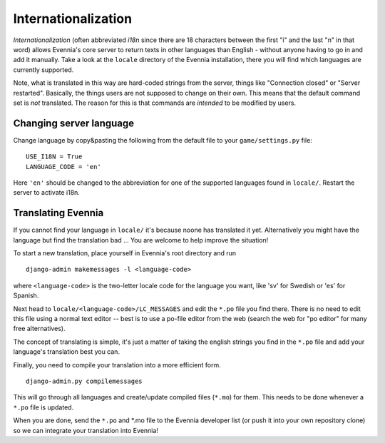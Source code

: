 Internationalization
====================

*Internationalization* (often abbreviated *i18n* since there are 18
characters between the first "i" and the last "n" in that word) allows
Evennia's core server to return texts in other languages than English -
without anyone having to go in and add it manually. Take a look at the
``locale`` directory of the Evennia installation, there you will find
which languages are currently supported.

Note, what is translated in this way are hard-coded strings from the
server, things like "Connection closed" or "Server restarted".
Basically, the things users are not supposed to change on their own.
This means that the default command set is *not* translated. The reason
for this is that commands are *intended* to be modified by users.

Changing server language
------------------------

Change language by copy&pasting the following from the default file to
your ``game/settings.py`` file:

::

    USE_I18N = True
    LANGUAGE_CODE = 'en'

Here ``'en'`` should be changed to the abbreviation for one of the
supported languages found in ``locale/``. Restart the server to activate
i18n.

Translating Evennia
-------------------

If you cannot find your language in ``locale/`` it's because noone has
translated it yet. Alternatively you might have the language but find
the translation bad ... You are welcome to help improve the situation!

To start a new translation, place yourself in Evennia's root directory
and run

::

    django-admin makemessages -l <language-code>

where ``<language-code>`` is the two-letter locale code for the language
you want, like 'sv' for Swedish or 'es' for Spanish.

Next head to ``locale/<language-code>/LC_MESSAGES`` and edit the
``*.po`` file you find there. There is no need to edit this file using a
normal text editor -- best is to use a po-file editor from the web
(search the web for "po editor" for many free alternatives).

The concept of translating is simple, it's just a matter of taking the
english strings you find in the ``*.po`` file and add your language's
translation best you can.

Finally, you need to compile your translation into a more efficient
form.

::

    django-admin.py compilemessages

This will go through all languages and create/update compiled files
(``*.mo``) for them. This needs to be done whenever a ``*.po`` file is
updated.

When you are done, send the ``*.po`` and \*.mo file to the Evennia
developer list (or push it into your own repository clone) so we can
integrate your translation into Evennia!

